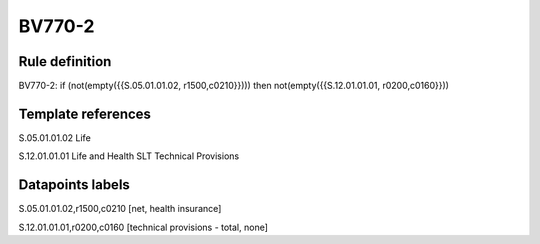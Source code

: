 =======
BV770-2
=======

Rule definition
---------------

BV770-2: if (not(empty({{S.05.01.01.02, r1500,c0210}}))) then not(empty({{S.12.01.01.01, r0200,c0160}}))


Template references
-------------------

S.05.01.01.02 Life

S.12.01.01.01 Life and Health SLT Technical Provisions


Datapoints labels
-----------------

S.05.01.01.02,r1500,c0210 [net, health insurance]

S.12.01.01.01,r0200,c0160 [technical provisions - total, none]



